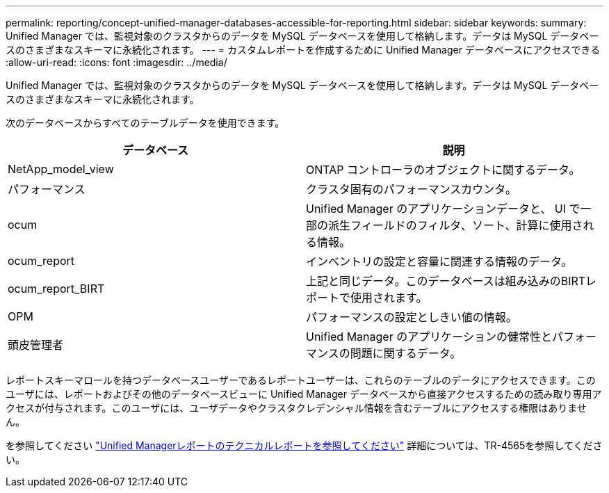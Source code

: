---
permalink: reporting/concept-unified-manager-databases-accessible-for-reporting.html 
sidebar: sidebar 
keywords:  
summary: Unified Manager では、監視対象のクラスタからのデータを MySQL データベースを使用して格納します。データは MySQL データベースのさまざまなスキーマに永続化されます。 
---
= カスタムレポートを作成するために Unified Manager データベースにアクセスできる
:allow-uri-read: 
:icons: font
:imagesdir: ../media/


[role="lead"]
Unified Manager では、監視対象のクラスタからのデータを MySQL データベースを使用して格納します。データは MySQL データベースのさまざまなスキーマに永続化されます。

次のデータベースからすべてのテーブルデータを使用できます。

|===
| データベース | 説明 


 a| 
NetApp_model_view
 a| 
ONTAP コントローラのオブジェクトに関するデータ。



 a| 
パフォーマンス
 a| 
クラスタ固有のパフォーマンスカウンタ。



 a| 
ocum
 a| 
Unified Manager のアプリケーションデータと、 UI で一部の派生フィールドのフィルタ、ソート、計算に使用される情報。



 a| 
ocum_report
 a| 
インベントリの設定と容量に関連する情報のデータ。



 a| 
ocum_report_BIRT
 a| 
上記と同じデータ。このデータベースは組み込みのBIRTレポートで使用されます。



 a| 
OPM
 a| 
パフォーマンスの設定としきい値の情報。



 a| 
頭皮管理者
 a| 
Unified Manager のアプリケーションの健常性とパフォーマンスの問題に関するデータ。

|===
レポートスキーマロールを持つデータベースユーザーであるレポートユーザーは、これらのテーブルのデータにアクセスできます。このユーザには、レポートおよびその他のデータベースビューに Unified Manager データベースから直接アクセスするための読み取り専用アクセスが付与されます。このユーザには、ユーザデータやクラスタクレデンシャル情報を含むテーブルにアクセスする権限はありません。

を参照してください http://www.netapp.com/us/media/tr-4565.pdf["Unified Managerレポートのテクニカルレポートを参照してください"] 詳細については、TR-4565を参照してください。

